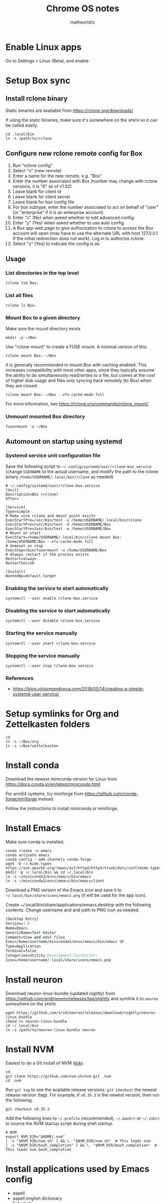 #+title: Chrome OS notes
#+author: matheuristic
* Enable Linux apps
Go to Settings > Linux (Beta), and enable.
* Setup Box sync
** Install rclone binary
Static binaries are available from https://rclone.org/downloads/

If using the static binaries, make sure it's somewhere on the ~$PATH~ so it can
be called easily.
#+begin_example
cd .local/bin
ln -s /path/to/rclone
#+end_example
** Configure new rclone remote config for Box
1. Run "rclone config"
2. Select "n" (new remote)
3. Enter a name for the new remote, e.g. "Box"
4. Enter the number associated with Box (number may change with rclone versions, it is "6" as of v1.52)
5. Leave blank for client id
6. Leave blank for client secret
7. Leave blank for box config file
8. For box subtype, enter the number associated to act on behalf of "user" (or "enterprise" if it is an enterprise account)
9. Enter "n" (No) when asked whether to edit advanced config.
10. Enter "y" (Yes) when asked whether to use auto config.
11. A Box app web page to give authorization to rclone to access the Box account will open (may have to use the alternate URL with host 127.0.0.1 if the initial redirection does not work). Log in to authorize rclone.
12. Select "y" (Yes) to indicate the config is ok.
** Usage
*** List directories in the top level
#+begin_example
rclone lsd Box:
#+end_example
*** List all files
#+begin_example
rclone ls Box:
#+end_example
*** Mount Box to a given directory
Make sure the mount directory exists
#+begin_example
mkdir -p ~/Box
#+end_example
Use "rclone mount" to create a FUSE mount. A minimal version of this.
#+begin_example
rclone mount Box: ~/Box
#+end_example
It is generally recommended to mount Box with caching enabled. This increases
compatibility with most other apps, since they typically assume the ability to
do simultaneously read/writes to a file, but comes at the cost of higher disk
usage and files only syncing back remotely (to Box) when they are closed.
#+begin_example
rclone mount Box: ~/Box --vfs-cache-mode full
#+end_example
For more information, see https://rclone.org/commands/rclone_mount/
*** Unmount mounted Box directory
#+begin_example
fusermount -u ~/Box
#+end_example
** Automount on startup using systemd
*** Systemd service unit configuration file
Save the following script to =~/.config/systemd/user/rclone-box.service=
(change =USERNAME= to the actual username, and modify the path to the rclone
binary =/home/USERNAME/.local/bin/rclone= as needed)
#+begin_example
# ~/.config/systemd/user/rclone-box.service
[Unit]
Description=Box (rclone)
After=

[Service]
Type=simple
# Make sure rclone and mount point exists
ExecStartPre=/usr/bin/test -x /home/USERNAME/.local/bin/rclone
ExecStartPre=/usr/bin/test -d /home/USERNAME/Box
ExecStartPre=/usr/bin/test -w /home/USERNAME/Box
# Mount on start
ExecStart=/home/USERNAME/.local/bin/rclone mount Box: /home/USERNAME/Box --vfs-cache-mode full
# Unmount on stop
ExecStop=/bin/fusermount -u /home/USERNAME/Box
# Always restart if the process exists
Restart=always
RestartSec=10

[Install]
WantedBy=default.target
#+end_example
*** Enabling the service to start automatically
#+begin_example
systemctl --user enable rclone-box.service
#+end_example
*** Disabling the service to start automatically
#+begin_example
systemctl --user disable rclone-box.service
#+end_example
*** Starting the service manually
#+begin_example
systemctl --user start rclone-box.service
#+end_example
*** Stopping the service manually
#+begin_example
systemctl --user stop rclone-box.service
#+end_example
*** References
- https://blog.victormendonca.com/2018/05/14/creating-a-simple-systemd-user-service/
* Setup symlinks for Org and Zettelkasten folders
#+begin_example
cd
ln -s ~/Box/org
ln -s ~/Box/zettelkasten
#+end_example
* Install conda
Download the newest miniconda version for Linux from
https://docs.conda.io/en/latest/miniconda.html

For arm64 systems, try
miniforge from https://github.com/conda-forge/miniforge instead.

Follow the instructions to install miniconda or miniforge.
* Install Emacs
Make sure conda is installed.
#+begin_example
conda create -n emacs
conda activate emacs
conda config --add channels conda-forge
wget -O ~/.mime.types https://svn.apache.org/repos/asf/httpd/httpd/trunk/docs/conf/mime.types
mkdir -p ~/.local/bin && cd ~/.local/bin
ln -s ~/miniconda3/envs/emacs/bin/emacs
ln -s ~/miniconda3/envs/emacs/bin/emacsclient
#+end_example
Download a PNG version of the Emacs icon and save it to
=~/.local/bin/share/icons/emacs.png= (it will be used for the app
icon).

Create ~/.local/bin/share/applications/emacs.desktop with the
following contents. Change username and and path to PNG icon as
needed.
#+BEGIN_SRC emacs-lisp
[Desktop Entry]
Version=1.0
Name=Emacs
GenericName=Text Editor
Comment=View and edit files
Exec=/home/username/miniconda3/envs/emacs/bin/emacs %F
Type=Application
Terminal=false
Categories=Utility;Development;TextEditor;
Icon=/home/username/.local/share/icons/emacs.png
#+END_SRC
* Install neuron
Download neuron-linux-bundle (updated nightly) from
https://github.com/srid/neuron/releases/tag/nightly
and symlink it to =neuron= somewhere on the ~$PATH~.
#+begin_example
wget https://github.com/srid/neuron/releases/download/nightly/neuron-linux-bundle
chmod +x neuron-linux-bundle
cd ~/.local/bin
ln -s /path/to/neuron-linux-bundle neuron
#+end_example
* Install NVM
Easiest to do a Git install of NVM ([[https://github.com/nvm-sh/nvm#git-install][link]]).
#+begin_example
cd
git clone https://github.com/nvm-sh/nvm.git .nvm
cd .nvm
#+end_example
Run ~git tag~ to see the available release versions. ~git checkout~
the newest release version (tag). For example, if ~v0.35.3~ is the
newest version, then run the following.
#+begin_example
git checkout v0.35.3
#+end_example
Add the following lines to =~/.profile= (recommended), =~/.bashrc= or
=~/.zshrc= to source the NVM startup script during shell startup.
#+begin_example
# NVM
export NVM_DIR="$HOME/.nvm"
[ -s "$NVM_DIR/nvm.sh" ] && \. "$NVM_DIR/nvm.sh"  # This loads nvm
[ -s "$NVM_DIR/bash_completion" ] && \. "$NVM_DIR/bash_completion"  # This loads nvm bash_completion
#+end_example
* Install applications used by Emacs config
- aspell
- aspell english dictionary
- fish shell
- OpenJDK
- ripgrep
#+begin_example
sudo apt install aspell aspell-en fish openjdk-11-jdk ripgrep
#+end_example
* Install monolith
Linux binaries are available from https://github.com/Y2Z/monolith/releases
(change x86_64 to armhf as necessary)
#+begin_example
wget https://github.com/Y2Z/monolith/releases/download/v2.3.0/monolith-gnu-linux-x86_64
chmod +x monolith-gnu-linux-x86_64
cd ~/.local/bin
ln -s /path/to/monolith-gnu-linux-x86_64 monolith
#+end_example
* Install LanguageTool
Download the Desktop version from https://languagetool.org/
(or similarly the newest zip file from the https://languagetool.org/download/ listings)
and uncompress it to some folder, followed by symlinking it in the =~/jars=
folder as follows.
#+begin_example
cd ~/jars
ln -s /path/to/languagetool-commandline.jar
#+end_example
* Install fonts
Create the user fonts directory.
#+begin_example
mkdir ~/.fonts
#+end_example
Copy fonts into the =~/.fonts= directory. The following fonts are needed
for the Emacs config at this [[https://github.com/matheuristic/emacs-config][link]].
- Iosevka SS08
- Iosevka Aile
- all-the-icons fonts
- Symbola
Rebuild the font cache.
#+begin_example
fc-cache -fv
#+end_example
* Install notdeft
#+begin_example
sudo apt install build-essential pkg-config libtclap-dev libxapian-dev
cd ~/.emacs.d/site-lisp
git clone https://github.com/hasu/notdeft.git
cd notdeft/xapian
make
#+end_example
